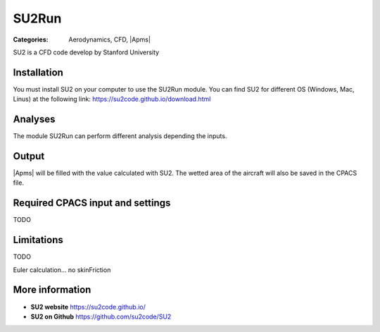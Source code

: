 SU2Run
======

:Categories: Aerodynamics, CFD, |Apms|

SU2 is a CFD code develop by Stanford University


Installation
------------

You must install SU2 on your computer to use the SU2Run module. You can find SU2 for different OS (Windows, Mac, Linus) at the following link: https://su2code.github.io/download.html


Analyses
--------

The module SU2Run can perform different analysis depending the inputs.

Output
------

|Apms| will be filled with the value calculated with SU2. The wetted area of the aircraft will also be saved in the CPACS file.

Required CPACS input and settings
---------------------------------

TODO

Limitations
-----------

TODO

Euler calculation...
no skinFriction

More information
----------------

* **SU2 website** https://su2code.github.io/
* **SU2 on Github** https://github.com/su2code/SU2
